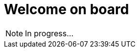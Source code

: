 = Welcome on board
:hp-tags: NoTech

NOTE: In progress...

////
In a nutshell, present the goal of this blog:
- Java tech
- Agile tips
- Craftsmanship
////
